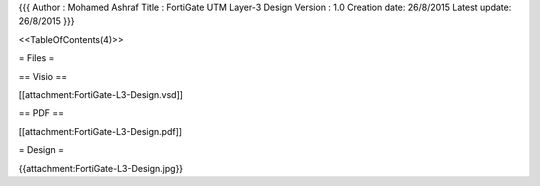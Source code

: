 {{{
Author       : Mohamed Ashraf
Title        : FortiGate UTM Layer-3 Design
Version      : 1.0
Creation date: 26/8/2015
Latest update: 26/8/2015
}}}

<<TableOfContents(4)>>

= Files =

== Visio ==

[[attachment:FortiGate-L3-Design.vsd]]

== PDF ==

[[attachment:FortiGate-L3-Design.pdf]]

= Design =

{{attachment:FortiGate-L3-Design.jpg}}
